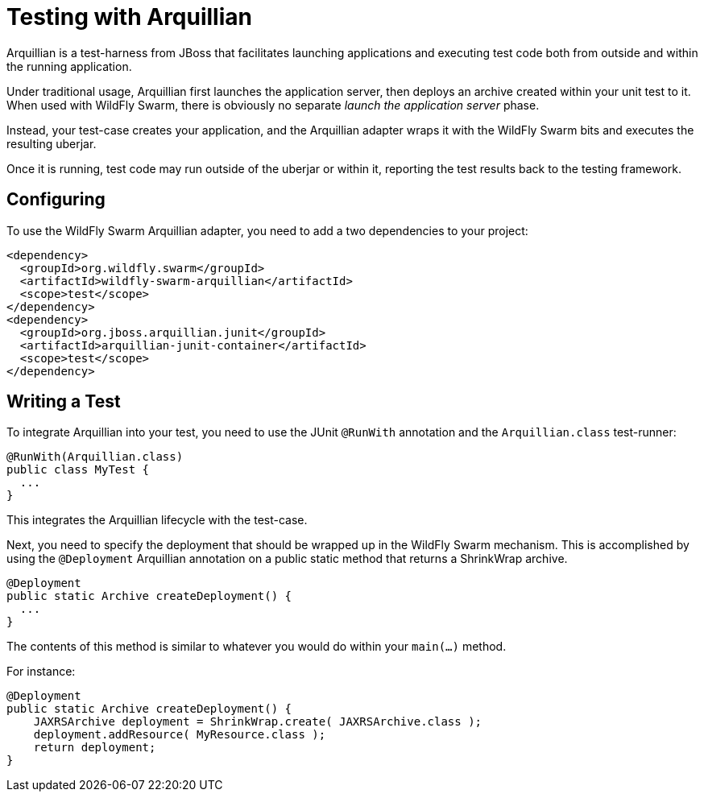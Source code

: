 = Testing with Arquillian

Arquillian is a test-harness from JBoss that facilitates launching applications and executing test code both from outside and within the running application.

Under traditional usage, Arquillian first launches the application server, then deploys an archive created within your unit test to it.  When used with WildFly Swarm, there is obviously no separate _launch the application server_ phase.

Instead, your test-case creates your application, and the Arquillian adapter wraps it with the WildFly Swarm bits and executes the resulting uberjar.

Once it is running, test code may run outside of the uberjar or within it, reporting the test results back to the testing framework.

== Configuring

To use the WildFly Swarm Arquillian adapter, you need to add a two dependencies to your project:

    <dependency>
      <groupId>org.wildfly.swarm</groupId>
      <artifactId>wildfly-swarm-arquillian</artifactId>
      <scope>test</scope>
    </dependency>
    <dependency>
      <groupId>org.jboss.arquillian.junit</groupId>
      <artifactId>arquillian-junit-container</artifactId>
      <scope>test</scope>
    </dependency>

== Writing a Test

To integrate Arquillian into your test, you need to use the JUnit `@RunWith` annotation and the `Arquillian.class` test-runner:

    @RunWith(Arquillian.class)
    public class MyTest {
      ...
    }

This integrates the Arquillian lifecycle with the test-case.

Next, you need to specify the deployment that should be wrapped up in the WildFly Swarm mechanism.  This is accomplished by using the `@Deployment` Arquillian annotation on a public static method that returns a ShrinkWrap archive.

    @Deployment
    public static Archive createDeployment() {
      ...
    }
    
The contents of this method is similar to whatever you would do within your `main(...)` method.  

For instance:

    @Deployment
    public static Archive createDeployment() {
        JAXRSArchive deployment = ShrinkWrap.create( JAXRSArchive.class );
        deployment.addResource( MyResource.class );
        return deployment;
    }


